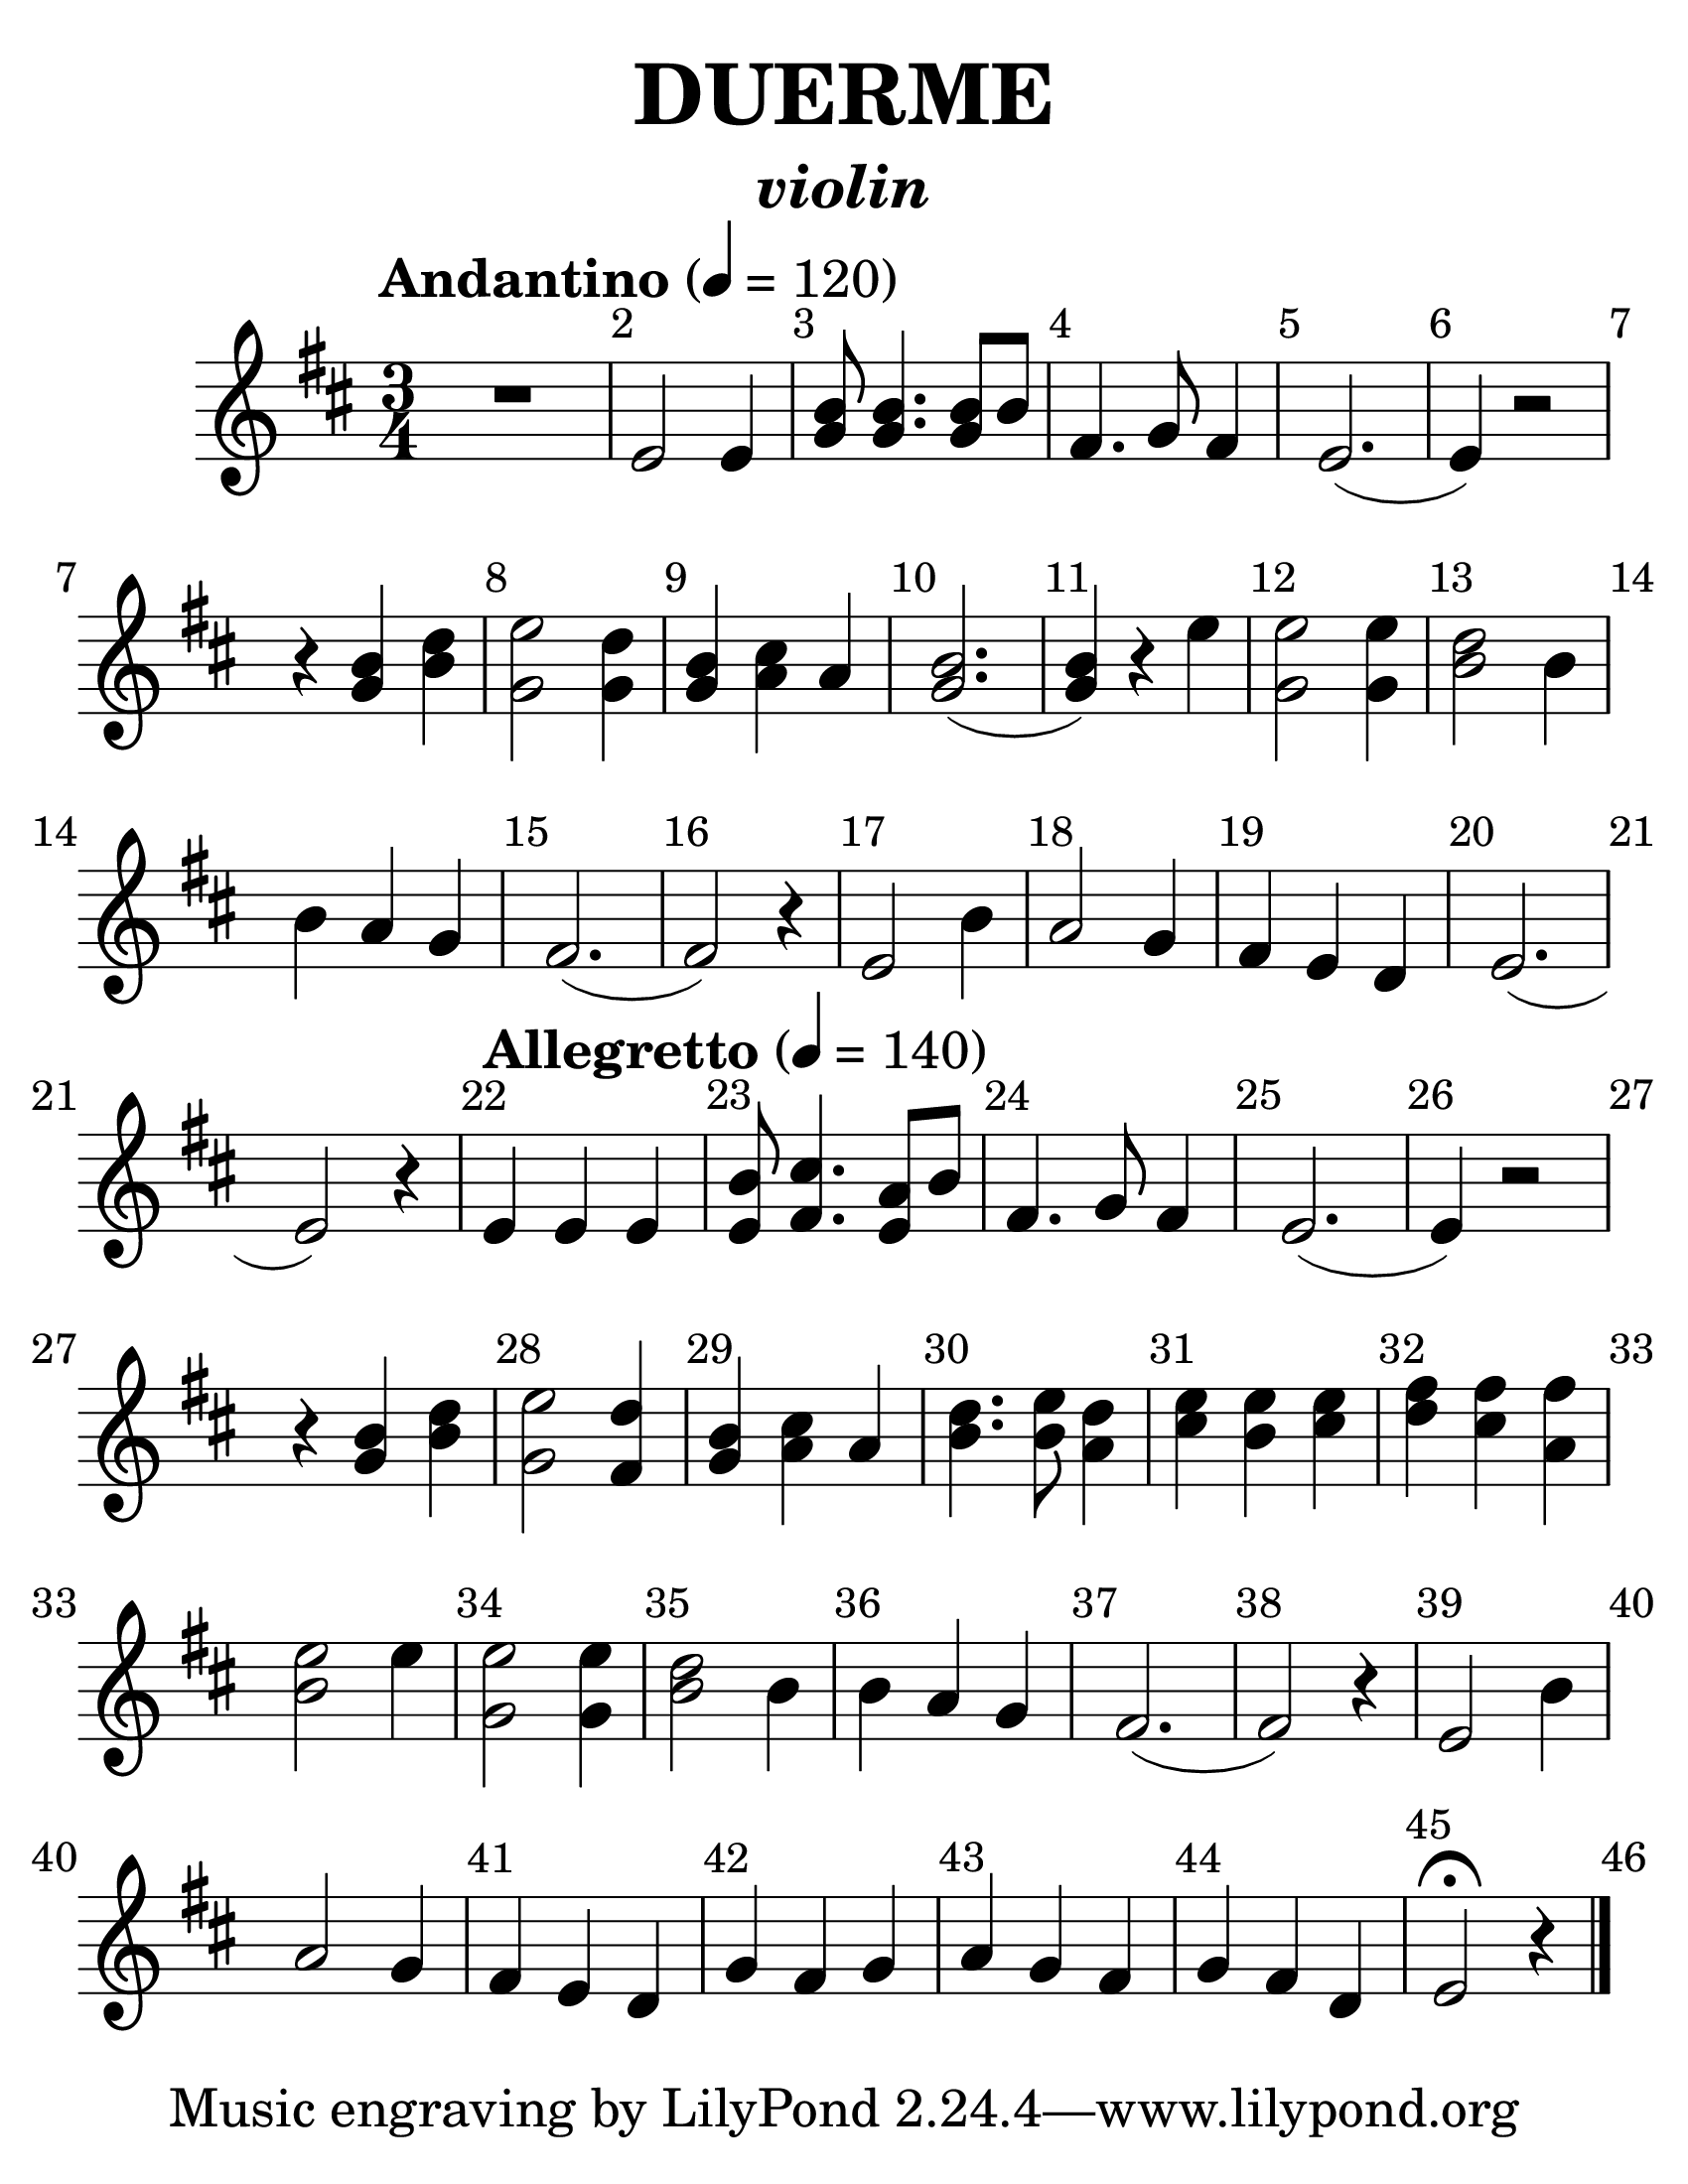 
\version "2.12.3"

#(set-default-paper-size "letter" )
#(set-global-staff-size 35)

global = { \tempo "Andantino"4=120 \clef "G" \key d \major \time 3/4 s1*3/4*21 \tempo "Allegretto"4=140 s1*3/4*24 \bar "|." } 
  
  musica = \relative c' {
    % Show all bar numbers
    \override Score.BarNumber #'break-visibility = #all-visible
    
    R1 * 3/4 | %1
    e2 e4 | %2
    <g b>8 <g b>4. <g b>8 b | %3
    fis4. g8 fis4 | %4
    e2.( | %5
    e4) r2| %6
    r4 <g b>4 <b d>| %7
    <e g,>2 <d g,>4 | %8
    <b g> <cis a> a| %9
    <b g>2.( | %10
    <g b>4) r4 e'| %11
    <e g,>2 <e g,>4| %12
    <d b>2 b4| %13
    b a g| %14
    fis2.(| %15
    fis2) r4| %16
    e2 b'4| %17
    a2 g4| %18
    fis e d| %19
    e2.(| %20
    e2) r4| %21
    e e e| %22
    <b' e,>8 <cis fis,>4. <a e>8 b| %23
    fis4. g8 fis4| %24
    e2.(| %25
    e4) r2| %26
    r4 <b' g>4 <d b>| %27
    <e g,>2 <d fis,>4| %28
    <b g>4 <cis a> a| %29
    <d b>4. <e b>8 <d a>4| %30
    <e cis>4 <e b> <e cis>| %31
    <fis d>4 <fis cis> <fis a,>| %32
    <e b>2 e4| %33
    <e g,>2 <e g,>4| %34
    <d b>2 b4| %35
    b4 a g| %36
    fis2.(| %37
    fis2) r4| %38
    e2 b'4| %39
    a2 g4| %40
    fis4 e d| %41
    g4 fis g| %42
    a4 g fis| %43
    g4 fis d| %44
    e2 \fermata r4| %45
  }  
  
\book {
  \header {
    %dedication = "DEDICADO A ABRIL"
    title = \markup \center-column { "DUERME" }
    instrument = \markup \bold \italic "violin"
    %composer =  \markup { "Mago de Oz" }
    %arranger = \markup { \small "Samuel J. Gutierrez Aviles" }
  }
  
  \score { 
    \new Staff { << \global \musica >> }
  }  
}
